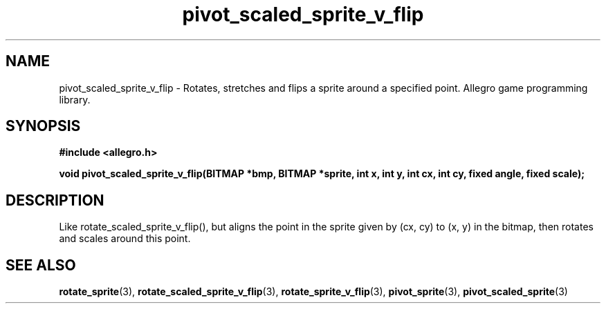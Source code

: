 .\" Generated by the Allegro makedoc utility
.TH pivot_scaled_sprite_v_flip 3 "version 4.4.3" "Allegro" "Allegro manual"
.SH NAME
pivot_scaled_sprite_v_flip \- Rotates, stretches and flips a sprite around a specified point. Allegro game programming library.\&
.SH SYNOPSIS
.B #include <allegro.h>

.sp
.B void pivot_scaled_sprite_v_flip(BITMAP *bmp, BITMAP *sprite, int x, int y,
.B int cx, int cy, fixed angle, fixed scale);
.SH DESCRIPTION
Like rotate_scaled_sprite_v_flip(), but aligns the point in the sprite
given by (cx, cy) to (x, y) in the bitmap, then rotates and scales around
this point.

.SH SEE ALSO
.BR rotate_sprite (3),
.BR rotate_scaled_sprite_v_flip (3),
.BR rotate_sprite_v_flip (3),
.BR pivot_sprite (3),
.BR pivot_scaled_sprite (3)
